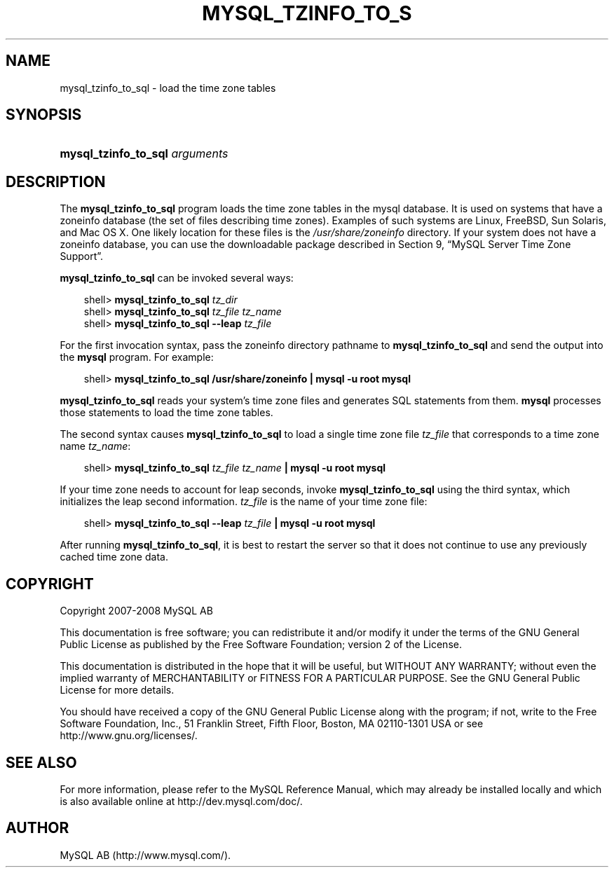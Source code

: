 .\"     Title: \fBmysql_tzinfo_to_sql\fR
.\"    Author: 
.\" Generator: DocBook XSL Stylesheets v1.70.1 <http://docbook.sf.net/>
.\"      Date: 01/11/2008
.\"    Manual: MySQL Database System
.\"    Source: MySQL 5.0
.\"
.TH "\fBMYSQL_TZINFO_TO_S" "1" "01/11/2008" "MySQL 5.0" "MySQL Database System"
.\" disable hyphenation
.nh
.\" disable justification (adjust text to left margin only)
.ad l
.SH "NAME"
mysql_tzinfo_to_sql \- load the time zone tables
.SH "SYNOPSIS"
.HP 30
\fBmysql_tzinfo_to_sql \fR\fB\fIarguments\fR\fR
.SH "DESCRIPTION"
.PP
The
\fBmysql_tzinfo_to_sql\fR
program loads the time zone tables in the
mysql
database. It is used on systems that have a
zoneinfo
database (the set of files describing time zones). Examples of such systems are Linux, FreeBSD, Sun Solaris, and Mac OS X. One likely location for these files is the
\fI/usr/share/zoneinfo\fR
directory. If your system does not have a zoneinfo database, you can use the downloadable package described in
Section\ 9, \(lqMySQL Server Time Zone Support\(rq.
.PP
\fBmysql_tzinfo_to_sql\fR
can be invoked several ways:
.sp
.RS 3n
.nf
shell> \fBmysql_tzinfo_to_sql \fR\fB\fItz_dir\fR\fR
shell> \fBmysql_tzinfo_to_sql \fR\fB\fItz_file tz_name\fR\fR
shell> \fBmysql_tzinfo_to_sql \-\-leap \fR\fB\fItz_file\fR\fR
.fi
.RE
.PP
For the first invocation syntax, pass the zoneinfo directory pathname to
\fBmysql_tzinfo_to_sql\fR
and send the output into the
\fBmysql\fR
program. For example:
.sp
.RS 3n
.nf
shell> \fBmysql_tzinfo_to_sql /usr/share/zoneinfo | mysql \-u root mysql\fR
.fi
.RE
.PP
\fBmysql_tzinfo_to_sql\fR
reads your system's time zone files and generates SQL statements from them.
\fBmysql\fR
processes those statements to load the time zone tables.
.PP
The second syntax causes
\fBmysql_tzinfo_to_sql\fR
to load a single time zone file
\fItz_file\fR
that corresponds to a time zone name
\fItz_name\fR:
.sp
.RS 3n
.nf
shell> \fBmysql_tzinfo_to_sql \fR\fB\fItz_file\fR\fR\fB \fR\fB\fItz_name\fR\fR\fB | mysql \-u root mysql\fR
.fi
.RE
.PP
If your time zone needs to account for leap seconds, invoke
\fBmysql_tzinfo_to_sql\fR
using the third syntax, which initializes the leap second information.
\fItz_file\fR
is the name of your time zone file:
.sp
.RS 3n
.nf
shell> \fBmysql_tzinfo_to_sql \-\-leap \fR\fB\fItz_file\fR\fR\fB | mysql \-u root mysql\fR
.fi
.RE
.PP
After running
\fBmysql_tzinfo_to_sql\fR, it is best to restart the server so that it does not continue to use any previously cached time zone data.
.SH "COPYRIGHT"
.PP
Copyright 2007\-2008 MySQL AB
.PP
This documentation is free software; you can redistribute it and/or modify it under the terms of the GNU General Public License as published by the Free Software Foundation; version 2 of the License.
.PP
This documentation is distributed in the hope that it will be useful, but WITHOUT ANY WARRANTY; without even the implied warranty of MERCHANTABILITY or FITNESS FOR A PARTICULAR PURPOSE. See the GNU General Public License for more details.
.PP
You should have received a copy of the GNU General Public License along with the program; if not, write to the Free Software Foundation, Inc., 51 Franklin Street, Fifth Floor, Boston, MA 02110\-1301 USA or see http://www.gnu.org/licenses/.
.SH "SEE ALSO"
For more information, please refer to the MySQL Reference Manual,
which may already be installed locally and which is also available
online at http://dev.mysql.com/doc/.
.SH AUTHOR
MySQL AB (http://www.mysql.com/).
